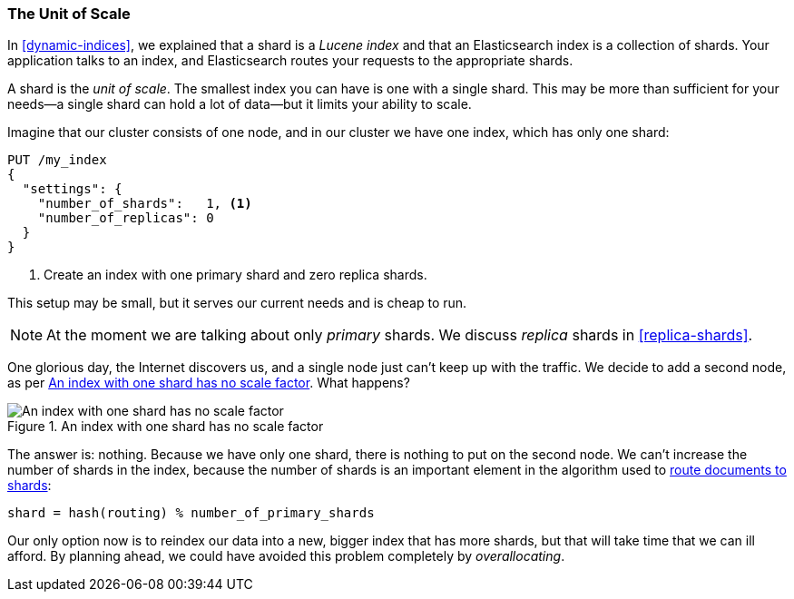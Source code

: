 [[shard-scale]]
=== The Unit of Scale

In <<dynamic-indices>>, we explained that a shard is a _Lucene index_ and that
an Elasticsearch index is a collection of shards.((("scaling", "shard as unit of scale"))) Your application talks to an
index, and Elasticsearch routes your requests to the appropriate shards.

A shard is the _unit of scale_. ((("shards", "as unit of scale"))) The smallest index you can have is one with a
single shard. This may be more than sufficient for your needs--a single
shard can hold a lot of data--but it limits your ability to scale.

Imagine that our cluster consists of one node, and in our cluster we have one
index, which has only one shard:

[source,json]
----------------------------
PUT /my_index
{
  "settings": {
    "number_of_shards":   1, <1>
    "number_of_replicas": 0
  }
}
----------------------------
<1> Create an index with one primary shard and zero replica shards.

This setup may be small, but it serves our current needs and is cheap to run.

[NOTE]
==================================================

At the moment we are talking about only _primary_ shards.((("primary shards")))  We discuss
_replica_ shards in <<replica-shards>>.

==================================================

One glorious day, the Internet discovers us, and a single node just can't keep up with
the traffic.  We decide to add a second node, as per <<img-one-shard>>. What happens?

[[img-one-shard]]
.An index with one shard has no scale factor
image::images/elas_4401.png["An index with one shard has no scale factor"]

The answer is: nothing.  Because we have only one shard, there is nothing to
put on the second node. We can't increase the number of shards in the index,
because the number of shards is an important element in the algorithm used to
<<routing-value,route documents to shards>>:

    shard = hash(routing) % number_of_primary_shards

Our only option now is to reindex our data into a new, bigger index that has
more shards, but that will take time that we can ill afford.  By planning
ahead, we could have avoided this problem completely by _overallocating_.




